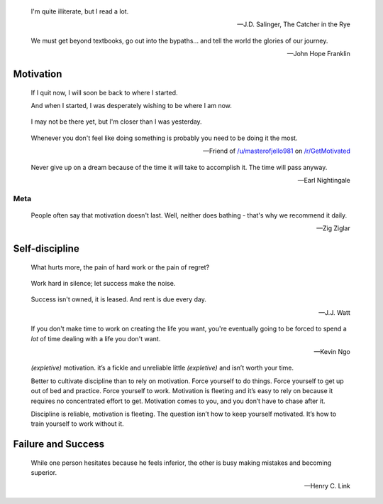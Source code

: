 .. title: Favorite Quotes
.. slug: favorite-quotes
.. date: 2015-04-24 22:19:53 UTC+10:00
.. tags: quotes, motivation, private
.. category: misc
.. link: 
.. description: 
.. type: text

.. pull-quote::
	
   I'm quite illiterate, but I read a lot.

   -- J.D. Salinger, The Catcher in the Rye

.. pull-quote::

   We must get beyond textbooks, go out into the bypaths... 
   and tell the world the glories of our journey. 

   -- John Hope Franklin

Motivation
----------

.. pull-quote::

   If I quit now, I will soon be back to where I started.

   And when I started, I was desperately wishing to be where I am now.

.. pull-quote::

   I may not be there yet, but I'm closer than I was yesterday.

.. pull-quote::

   Whenever you don't feel like doing something is probably you need 
   to be doing it the most.

   -- Friend of `/u/masterofjello981 <http://www.reddit.com/user/masterofjello981>`_
      on `/r/GetMotivated <http://www.reddit.com/r/GetMotivated/comments/27lggi/asked_a_friend_for_practicing_tips_hit_me_with_a/>`_

.. pull-quote::

   Never give up on a dream because of the time it will take to accomplish it. 
   The time will pass anyway.

   -- Earl Nightingale

Meta
****

.. pull-quote::

   People often say that motivation doesn't last. Well, neither does 
   bathing - that's why we recommend it daily.

   -- Zig Ziglar

Self-discipline
---------------

.. pull-quote::

   What hurts more, the pain of hard work or the pain of regret?

.. pull-quote::

   Work hard in silence; let success make the noise.

.. pull-quote::

   Success isn't owned, it is leased. And rent is due every day.

   -- J.J. Watt

.. pull-quote::

   If you don't make time to work on creating the life you want, you're
   eventually going to be forced to spend a *lot* of time dealing with 
   a life you don't want.

   -- Kevin Ngo

.. pull-quote::

   `(expletive)` motivation. it’s a fickle and unreliable little `(expletive)`
   and isn’t worth your time.

   Better to cultivate discipline than to rely on motivation. 
   Force yourself to do things. Force yourself to get up out of 
   bed and practice. Force yourself to work. Motivation is fleeting 
   and it’s easy to rely on because it requires no concentrated 
   effort to get. Motivation comes to you, and you don’t have 
   to chase after it.

   Discipline is reliable, motivation is fleeting. The question 
   isn’t how to keep yourself motivated. It’s how to train 
   yourself to work without it.


Failure and Success
-------------------

.. pull-quote::

   While one person hesitates because he feels inferior, the other 
   is busy making mistakes and becoming superior.

   -- Henry C. Link